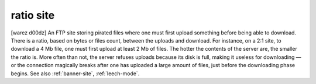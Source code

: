 .. _ratio-site:

============================================================
ratio site
============================================================

[warez d00dz] An FTP site storing pirated files where one must first upload something before being able to download.
There is a ratio, based on bytes or files count, between the uploads and download.
For instance, on a 2:1 site, to download a 4 Mb file, one must first upload at least 2 Mb of files.
The hotter the contents of the server are, the smaller the ratio is.
More often than not, the server refuses uploads because its disk is full, making it useless for downloading — or the connection magically breaks after one has uploaded a large amount of files, just before the downloading phase begins.
See also :ref:`banner-site`\, :ref:`leech-mode`\.

